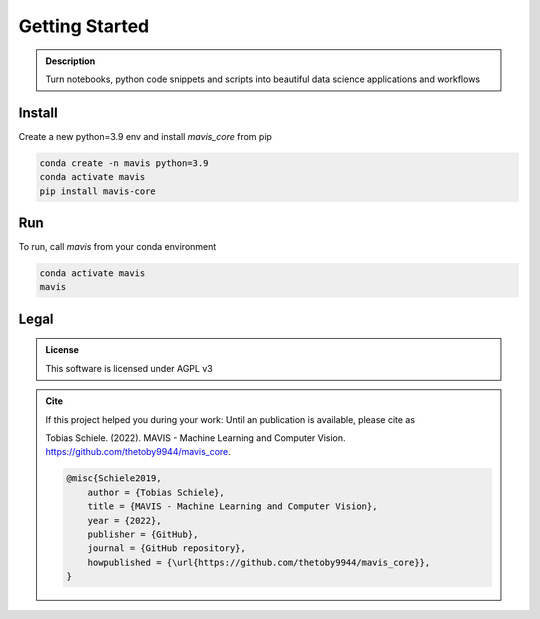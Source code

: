 Getting Started
===============

.. _logo:
.. figure:: mavis/assets/images/MAVIS_logo.png
   :align: center
   :alt:
   :scale: 50 %



.. admonition:: Description

    Turn notebooks, python code snippets and scripts into beautiful
    data science applications and workflows


Install
-------

Create a new python=3.9 env and install `mavis_core` from pip

.. code-block:: bash

    conda create -n mavis python=3.9
    conda activate mavis
    pip install mavis-core


Run
---
To run, call `mavis` from your conda environment

.. code-block:: bash

    conda activate mavis
    mavis


Legal
-----

.. admonition:: License

    This software is licensed under AGPL v3


.. admonition:: Cite

    If this project helped you during your work:
    Until an publication is available, please cite as

    Tobias Schiele. (2022). MAVIS - Machine Learning and Computer Vision. https://github.com/thetoby9944/mavis_core.


    .. code-block:: latex

        @misc{Schiele2019,
            author = {Tobias Schiele},
            title = {MAVIS - Machine Learning and Computer Vision},
            year = {2022},
            publisher = {GitHub},
            journal = {GitHub repository},
            howpublished = {\url{https://github.com/thetoby9944/mavis_core}},
        }


